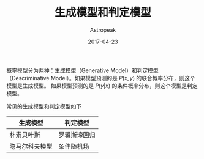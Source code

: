 #+TITLE:       生成模型和判定模型
#+AUTHOR:      Astropeak
#+EMAIL:       astropeak@gmail.com
#+DATE:        2017-04-23
#+URI:         /blog/%y/%m/%d/generative-model-and-descriminative-model
#+KEYWORDS:    machine learning, generative model, descriminative model
#+TAGS:        machine learning
#+LANGUAGE:    en
#+OPTIONS:     H:3 num:nil toc:nil \n:nil ::t |:t ^:nil -:nil f:t *:t <:t
#+DESCRIPTION: generative-model-and-descriminative-model

概率模型分为两种：生成模型（Generative Model）和判定模型（Descriminative Model）。如果模型预测的是
$P(x, y)$ 的联合概率分布，则这个模型是生成模型。 如果模型预测的是 $P(y|x)$ 的条件概率分布，则这个模型是判定模型。


常见的生成模型和判定模型如下
| 生成模型       | 判定模型     |
|----------------+--------------|
| 朴素贝叶斯     | 罗辑斯谛回归 |
| 隐马尔科夫模型 | 条件随机场   |

